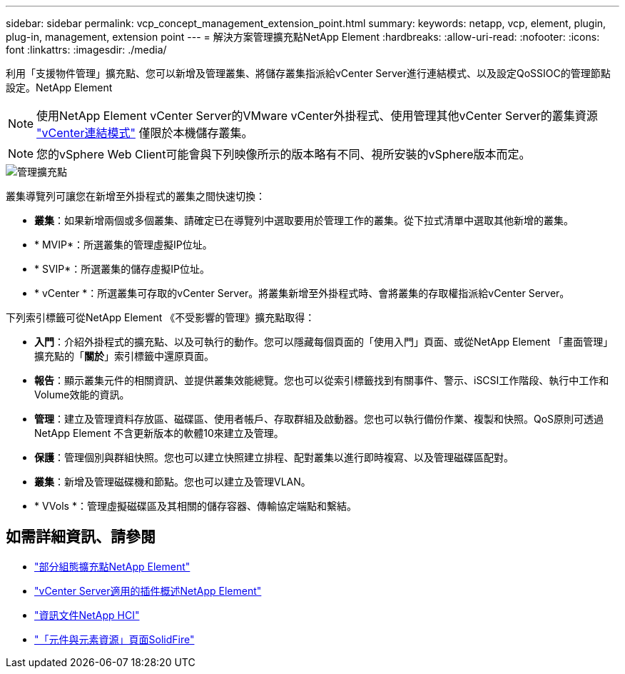 ---
sidebar: sidebar 
permalink: vcp_concept_management_extension_point.html 
summary:  
keywords: netapp, vcp, element, plugin, plug-in, management, extension point 
---
= 解決方案管理擴充點NetApp Element
:hardbreaks:
:allow-uri-read: 
:nofooter: 
:icons: font
:linkattrs: 
:imagesdir: ./media/


[role="lead"]
利用「支援物件管理」擴充點、您可以新增及管理叢集、將儲存叢集指派給vCenter Server進行連結模式、以及設定QoSSIOC的管理節點設定。NetApp Element


NOTE: 使用NetApp Element vCenter Server的VMware vCenter外掛程式、使用管理其他vCenter Server的叢集資源 link:vcp_concept_linkedmode.html["vCenter連結模式"] 僅限於本機儲存叢集。


NOTE: 您的vSphere Web Client可能會與下列映像所示的版本略有不同、視所安裝的vSphere版本而定。

image::vcp_management_extension_point.png[管理擴充點]

叢集導覽列可讓您在新增至外掛程式的叢集之間快速切換：

* *叢集*：如果新增兩個或多個叢集、請確定已在導覽列中選取要用於管理工作的叢集。從下拉式清單中選取其他新增的叢集。
* * MVIP*：所選叢集的管理虛擬IP位址。
* * SVIP*：所選叢集的儲存虛擬IP位址。
* * vCenter *：所選叢集可存取的vCenter Server。將叢集新增至外掛程式時、會將叢集的存取權指派給vCenter Server。


下列索引標籤可從NetApp Element 《不受影響的管理》擴充點取得：

* *入門*：介紹外掛程式的擴充點、以及可執行的動作。您可以隱藏每個頁面的「使用入門」頁面、或從NetApp Element 「畫面管理」擴充點的「*關於*」索引標籤中還原頁面。
* *報告*：顯示叢集元件的相關資訊、並提供叢集效能總覽。您也可以從索引標籤找到有關事件、警示、iSCSI工作階段、執行中工作和Volume效能的資訊。
* *管理*：建立及管理資料存放區、磁碟區、使用者帳戶、存取群組及啟動器。您也可以執行備份作業、複製和快照。QoS原則可透過NetApp Element 不含更新版本的軟體10來建立及管理。
* *保護*：管理個別與群組快照。您也可以建立快照建立排程、配對叢集以進行即時複寫、以及管理磁碟區配對。
* *叢集*：新增及管理磁碟機和節點。您也可以建立及管理VLAN。
* * VVols *：管理虛擬磁碟區及其相關的儲存容器、傳輸協定端點和繫結。


[discrete]
== 如需詳細資訊、請參閱

* link:vcp_concept_config_extension_point["部分組態擴充點NetApp Element"]
* link:concept_vcp_product_overview.html["vCenter Server適用的插件概述NetApp Element"]
* https://docs.netapp.com/us-en/hci/index.html["資訊文件NetApp HCI"^]
* https://www.netapp.com/data-storage/solidfire/documentation["「元件與元素資源」頁面SolidFire"^]

